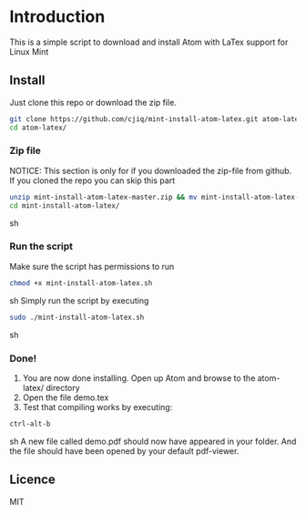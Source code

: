 * Introduction
This is a simple script to download and install Atom with LaTex support for Linux Mint
** Install
Just clone this repo or download the zip file.
#+BEGIN_SRC sh
git clone https://github.com/cjiq/mint-install-atom-latex.git atom-latex/
cd atom-latex/
#+END_SRC
*** Zip file
NOTICE: This section is only for if you downloaded the zip-file from github.
If you cloned the repo you can skip this part
#+BEGIN_SRC sh
unzip mint-install-atom-latex-master.zip && mv mint-install-atom-latex-master/ mint-install-atom-latex/
cd mint-install-atom-latex/
#+END_SRC sh
*** Run the script
Make sure the script has permissions to run 
#+BEGIN_SRC sh
chmod +x mint-install-atom-latex.sh
#+END_SRC sh
Simply run the script by executing
#+BEGIN_SRC sh
sudo ./mint-install-atom-latex.sh
#+END_SRC sh
*** Done!
1. You are now done installing. Open up Atom and browse to the atom-latex/ directory
2. Open the file demo.tex
3. Test that compiling works by executing:
#+BEGIN_SRC sh
ctrl-alt-b
#+END_SRC sh
A new file called demo.pdf should now have appeared in your folder. And the file should have been
opened by your default pdf-viewer.
** Licence
MIT

